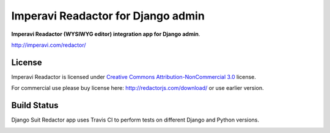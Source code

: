 ===================================
Imperavi Readactor for Django admin
===================================

**Imperavi Readactor (WYSIWYG editor) integration app for Django admin**.

http://imperavi.com/redactor/

License
=======

Imperavi Readactor is licensed under `Creative Commons Attribution-NonCommercial 3.0 <http://creativecommons.org/licenses/by-nc/3.0/>`_ license.

For commercial use please buy license here: http://redactorjs.com/download/ or use earlier version.


Build Status
============

Django Suit Redactor app uses Travis CI to perform tests on different Django and Python versions.

.. |master| image:: https://travis-ci.org/darklow/django-suit-redactor.png?branch=master
   :alt: Build Status - master branch
   :target: http://travis-ci.org/darklow/django-suit-redactor

|master|
